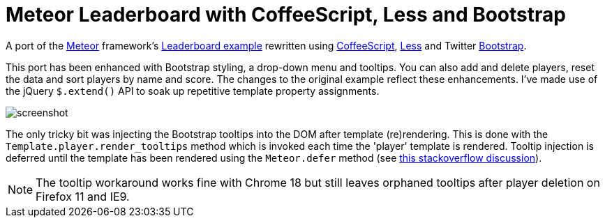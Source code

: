 = Meteor Leaderboard with CoffeeScript, Less and Bootstrap

A port of the http://meteor.com/[Meteor] framework's
http://meteor.com/examples/leaderboard[Leaderboard example] rewritten
using http://coffeescript.org/[CoffeeScript],
http://lesscss.org/[Less] and Twitter
http://twitter.github.com/bootstrap/[Bootstrap].

This port has been enhanced with Bootstrap styling, a drop-down menu
and tooltips. You can also add and delete players, reset the data and
sort players by name and score.  The changes to the original example
reflect these enhancements.  I've made use of the jQuery `$.extend()`
API to soak up repetitive template property assignments.

image::blob/master/screenshot.png[]

The only tricky bit was injecting the Bootstrap tooltips into the DOM
after template (re)rendering. This is done with the
`Template.player.render_tooltips` method which is invoked each time
the 'player' template is rendered.  Tooltip injection is deferred
until the template has been rendered using the `Meteor.defer` method
(see
http://stackoverflow.com/questions/10109788/callback-after-the-dom-was-updated-in-meteor-js[this
stackoverflow discussion]).

NOTE: The tooltip workaround works fine with Chrome 18 but still
leaves orphaned tooltips after player deletion on Firefox 11 and IE9.
